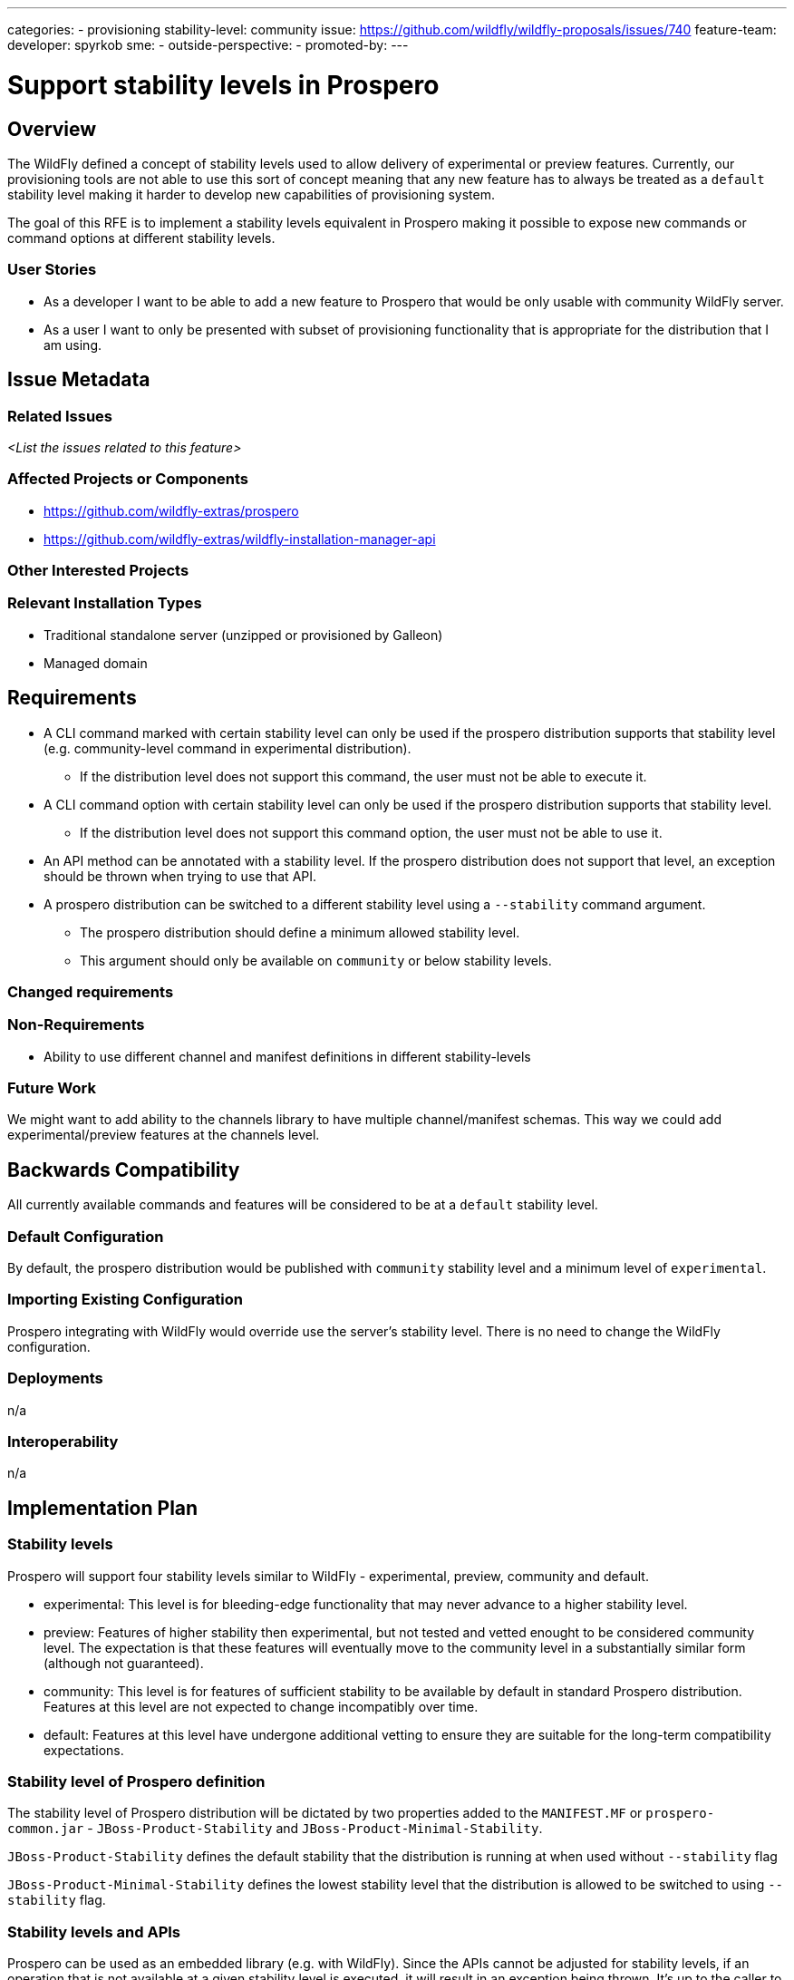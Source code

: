 ---
categories:
 - provisioning
stability-level: community
issue: https://github.com/wildfly/wildfly-proposals/issues/740
feature-team:
developer: spyrkob
sme:
-
outside-perspective:
-
promoted-by:
---

= Support stability levels in Prospero
:author:            Bartosz Spyrko-Śmietanko
:email:             bspyrkos@redhat.com
:toc:               left
:icons:             font
:idprefix:
:idseparator:       -

== Overview

The WildFly defined a concept of stability levels used to allow delivery of experimental or preview features. Currently, our provisioning tools are not able to use this sort of concept meaning that any new feature has to always be treated as a `default` stability level making it harder to develop new capabilities of provisioning system.

The goal of this RFE is to implement a stability levels equivalent in Prospero making it possible to expose new commands or command options at different stability levels.

=== User Stories

 * As a developer I want to be able to add a new feature to Prospero that would be only usable with community WildFly server.
 * As a user I want to only be presented with subset of provisioning functionality that is appropriate for the distribution that I am using.

== Issue Metadata

=== Related Issues

__<List the issues related to this feature>__

=== Affected Projects or Components

 * https://github.com/wildfly-extras/prospero
 * https://github.com/wildfly-extras/wildfly-installation-manager-api

=== Other Interested Projects

=== Relevant Installation Types

* Traditional standalone server (unzipped or provisioned by Galleon)
* Managed domain

== Requirements

 * A CLI command marked with certain stability level can only be used if the prospero distribution supports that stability level (e.g. community-level command in experimental distribution).
  ** If the distribution level does not support this command, the user must not be able to execute it.
 * A CLI command option with certain stability level can only be used if the prospero distribution supports that stability level.
  ** If the distribution level does not support this command option, the user must not be able to use it.
 * An API method can be annotated with a stability level. If the prospero distribution does not support that level, an exception should be thrown when trying to use that API.
 * A prospero distribution can be switched to a different stability level using a `--stability` command argument.
  ** The prospero distribution should define a minimum allowed stability level.
  ** This argument should only be available on `community` or below stability levels.

=== Changed requirements


=== Non-Requirements

 * Ability to use different channel and manifest definitions in different stability-levels

=== Future Work

We might want to add ability to the channels library to have multiple channel/manifest schemas. This way we could add experimental/preview features at the channels level.

== Backwards Compatibility

All currently available commands and features will be considered to be at a `default` stability level.

=== Default Configuration

By default, the prospero distribution would be published with `community` stability level and a minimum level of `experimental`.

=== Importing Existing Configuration

Prospero integrating with WildFly would override use the server's stability level. There is no need to change the WildFly configuration.

=== Deployments

n/a

=== Interoperability

n/a

== Implementation Plan

=== Stability levels
Prospero will support four stability levels similar to WildFly - experimental, preview, community and default.

* experimental: This level is for bleeding-edge functionality that may never advance to a higher stability level.
* preview: Features of higher stability then experimental, but not tested and vetted enought to be considered community level. The expectation is that these features will eventually move to the community level in a substantially similar form (although not guaranteed).
* community: This level is for features of sufficient stability to be available by default in standard Prospero distribution. Features at this level are not expected to change incompatibly over time.
* default: Features at this level have undergone additional vetting to ensure they are suitable for the long-term compatibility expectations.

=== Stability level of Prospero definition
The stability level of Prospero distribution will be dictated by two properties added to the `MANIFEST.MF` or `prospero-common.jar` - `JBoss-Product-Stability` and `JBoss-Product-Minimal-Stability`.

`JBoss-Product-Stability` defines the default stability that the distribution is running at when used without `--stability` flag

`JBoss-Product-Minimal-Stability` defines the lowest stability level that the distribution is allowed to be switched to using `--stability` flag.

=== Stability levels and APIs
Prospero can be used as an embedded library (e.g. with WildFly). Since the APIs cannot be adjusted for stability levels, if an operation that is not available at a given stability level is executed, it will result in an exception being thrown. It's up to the caller to ensure that they are only using APIs available at a given stability level.

== Admin Clients

The JBoss CLI installer handlers will have to pass the required stability level to the prospero API.

== Security Considerations

n/a

[[test_plan]]
== Test Plan

Unit tests to verify exposing different stability level commands.

== Community Documentation

A new section in the Prospero development documentation explaining how the stability levels should be used.

== Release Note Content

Added support for different stability levels to the Prospero provisioning tool.
